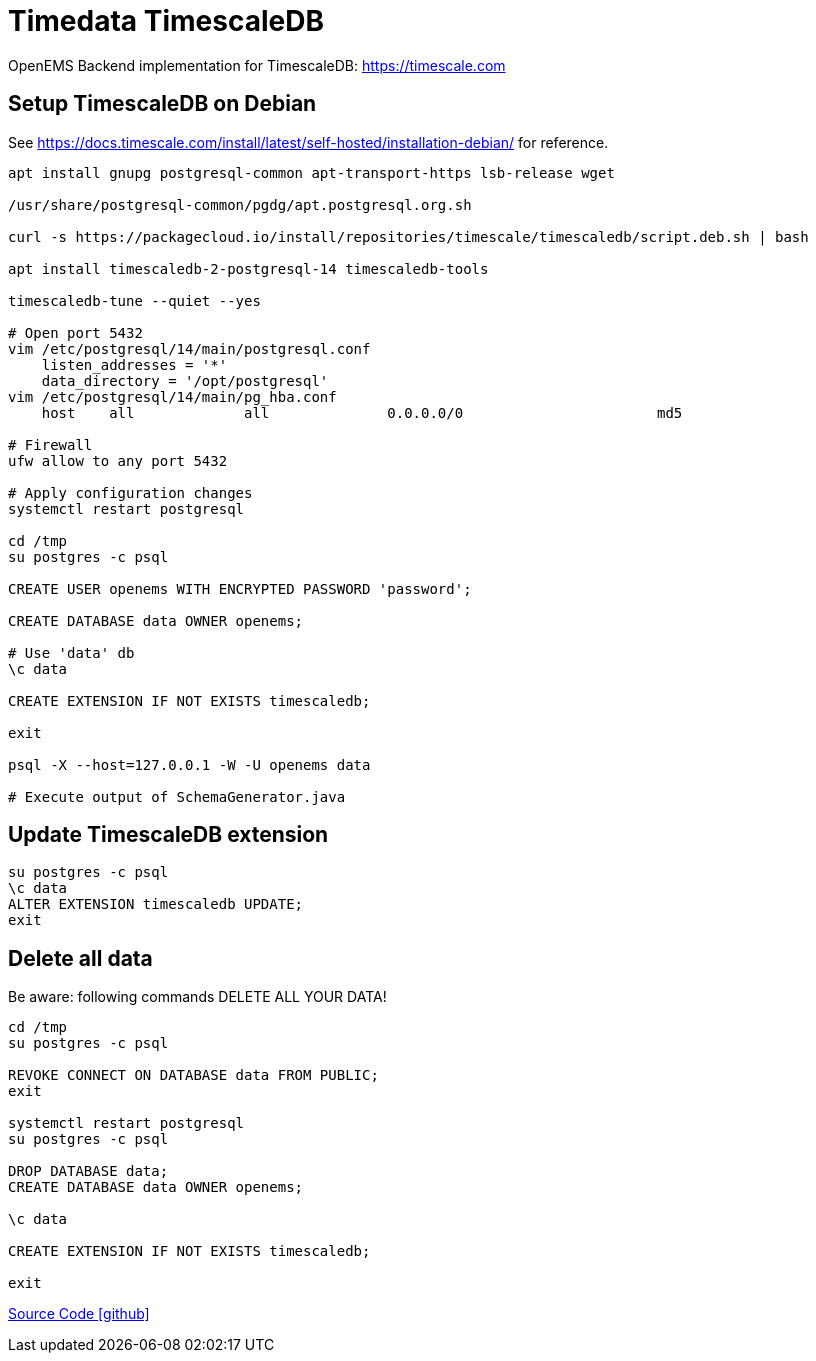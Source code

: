 = Timedata TimescaleDB

OpenEMS Backend implementation for TimescaleDB: https://timescale.com

== Setup TimescaleDB on Debian

See https://docs.timescale.com/install/latest/self-hosted/installation-debian/
for reference.


[source,bash]
----
apt install gnupg postgresql-common apt-transport-https lsb-release wget

/usr/share/postgresql-common/pgdg/apt.postgresql.org.sh

curl -s https://packagecloud.io/install/repositories/timescale/timescaledb/script.deb.sh | bash

apt install timescaledb-2-postgresql-14 timescaledb-tools

timescaledb-tune --quiet --yes

# Open port 5432
vim /etc/postgresql/14/main/postgresql.conf
    listen_addresses = '*'
    data_directory = '/opt/postgresql'
vim /etc/postgresql/14/main/pg_hba.conf
    host    all             all              0.0.0.0/0                       md5

# Firewall
ufw allow to any port 5432

# Apply configuration changes
systemctl restart postgresql

cd /tmp
su postgres -c psql

CREATE USER openems WITH ENCRYPTED PASSWORD 'password';

CREATE DATABASE data OWNER openems;

# Use 'data' db
\c data

CREATE EXTENSION IF NOT EXISTS timescaledb;

exit

psql -X --host=127.0.0.1 -W -U openems data

# Execute output of SchemaGenerator.java

----

== Update TimescaleDB extension

[source,bash]
----
su postgres -c psql
\c data
ALTER EXTENSION timescaledb UPDATE;
exit
----

== Delete all data

Be aware: following commands DELETE ALL YOUR DATA!

[source,bash]
----
cd /tmp
su postgres -c psql

REVOKE CONNECT ON DATABASE data FROM PUBLIC;
exit

systemctl restart postgresql
su postgres -c psql

DROP DATABASE data;
CREATE DATABASE data OWNER openems;

\c data

CREATE EXTENSION IF NOT EXISTS timescaledb;

exit
----

https://github.com/OpenEMS/openems/tree/develop/io.openems.backend.timedata.timescaledb[Source Code icon:github[]]
